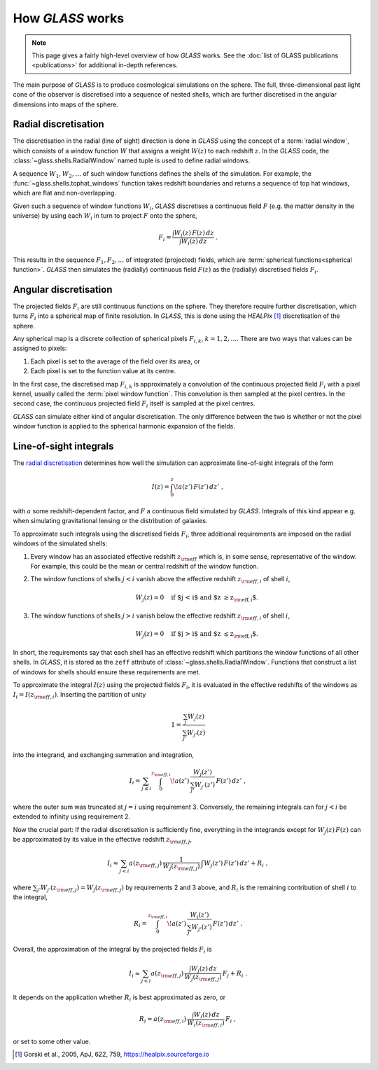 
How *GLASS* works
=================

.. note::
   This page gives a fairly high-level overview of how *GLASS* works.  See the
   :doc:`list of GLASS publications <publications>` for additional in-depth
   references.


The main purpose of *GLASS* is to produce cosmological simulations on the
sphere.  The full, three-dimensional past light cone of the observer is
discretised into a sequence of nested shells, which are further discretised in
the angular dimensions into maps of the sphere.


Radial discretisation
---------------------

The discretisation in the radial (line of sight) direction is done in *GLASS*
using the concept of a :term:`radial window`, which consists of a window
function :math:`W` that assigns a weight :math:`W(z)` to each redshift
:math:`z`.  In the *GLASS* code, the :class:`~glass.shells.RadialWindow` named
tuple is used to define radial windows.

A sequence :math:`W_1, W_2, \ldots` of such window functions defines the shells
of the simulation.  For example, the :func:`~glass.shells.tophat_windows`
function takes redshift boundaries and returns a sequence of top hat windows,
which are flat and non-overlapping.

.. plot::

    from glass.shells import redshift_grid, tophat_windows

    # create a redshift grid for shell edges
    zs = redshift_grid(0., 0.5, dz=0.1)

    # create the top hat windows
    ws = tophat_windows(zs)

    # plot each window
    for i, (za, wa, zeff) in enumerate(ws):
        plt.plot(za, wa, c='k', lw=2)
        plt.fill_between(za, np.zeros_like(wa), wa, alpha=0.5)
        plt.annotate(f'shell {i+1}', (zeff, 0.5), ha='center', va='center')

    plt.ylim(0., 2.)
    plt.xlabel('redshift $z$')
    plt.ylabel('window function $W(z)$')
    plt.tight_layout()

Given such a sequence of window functions :math:`W_i`, *GLASS* discretises a
continuous field :math:`F` (e.g. the matter density in the universe) by using
each :math:`W_i` in turn to project :math:`F` onto the sphere,

.. math::

    F_i = \frac{\int W_i(z) \, F(z) \, dz}{\int W_i(z) \, dz} \;.

This results in the sequence :math:`F_1, F_2, \ldots` of integrated (projected)
fields, which are :term:`spherical functions<spherical function>`.  *GLASS*
then simulates the (radially) continuous field :math:`F(z)` as the (radially)
discretised fields :math:`F_i`.


Angular discretisation
----------------------

The projected fields :math:`F_i` are still continuous functions on the sphere.
They therefore require further discretisation, which turns :math:`F_i` into a
spherical map of finite resolution.  In *GLASS*, this is done using the
*HEALPix* [#healpix]_ discretisation of the sphere.

Any spherical map is a discrete collection of spherical pixels :math:`F_{i,k}`,
:math:`k = 1, 2, \ldots`.  There are two ways that values can be assigned to
pixels:

1. Each pixel is set to the average of the field over its area, or
2. Each pixel is set to the function value at its centre.

In the first case, the discretised map :math:`F_{i,k}` is approximately a
convolution of the continuous projected field :math:`F_i` with a pixel kernel,
usually called the :term:`pixel window function`.  This convolution is then
sampled at the pixel centres.  In the second case, the continuous projected
field :math:`F_i` itself is sampled at the pixel centres.

*GLASS* can simulate either kind of angular discretisation.  The only
difference between the two is whether or not the pixel window function is
applied to the spherical harmonic expansion of the fields.


Line-of-sight integrals
-----------------------

The `radial discretisation`_ determines how well the simulation can approximate
line-of-sight integrals of the form

.. math::

    I(z) = \int_{0}^{z} \! a(z') \, F(z') \, dz' \;,

with :math:`a` some redshift-dependent factor, and :math:`F` a continuous field
simulated by *GLASS*.  Integrals of this kind appear e.g. when simulating
gravitational lensing or the distribution of galaxies.

To approximate such integrals using the discretised fields :math:`F_i`, three
additional requirements are imposed on the radial windows of the simulated
shells:

1. Every window has an associated effective redshift :math:`z_{\rm eff}` which
   is, in some sense, representative of the window. For example, this could be
   the mean or central redshift of the window function.
2. The window functions of shells :math:`j < i` vanish above the effective
   redshift :math:`z_{{\rm eff}, i}` of shell :math:`i`,

   .. math::

      W_j(z) = 0 \quad \text{if $j < i$ and $z \ge z_{{\rm eff}, i}$.}

3. The window functions of shells :math:`j > i` vanish below the effective
   redshift :math:`z_{{\rm eff}, i}` of shell :math:`i`,

   .. math::

      W_j(z) = 0 \quad \text{if $j > i$ and $z \le z_{{\rm eff}, i}$.}

In short, the requirements say that each shell has an effective redshift which
partitions the window functions of all other shells. In *GLASS*, it is stored
as the ``zeff`` attribute of :class:`~glass.shells.RadialWindow`.  Functions
that construct a list of windows for shells should ensure these requirements
are met.

To approximate the integral :math:`I(z)` using the projected fields
:math:`F_i`, it is evaluated in the effective redshifts of the windows as
:math:`I_i = I(z_{{\rm eff}, i})`.  Inserting the partition of unity

.. math::

   1 = \frac{\sum_{j} W_j(z)}{\sum_{j'} W_{j'}(z)}

into the integrand, and exchanging summation and integration,

.. math::

   I_i
   = \sum_{j \le i} \int_{0}^{z_{{\rm eff}, i}} \!
            a(z') \, \frac{W_j(z')}{\sum_{j'} W_{j'}(z')} \, F(z') \, dz' \;,

where the outer sum was truncated at :math:`j = i` using requirement 3.
Conversely, the remaining integrals can for :math:`j < i` be extended to
infinity using requirement 2.

Now the crucial part:  If the radial discretisation is sufficiently fine,
everything in the integrands except for :math:`W_j(z) \, F(z)` can be
approximated by its value in the effective redshift :math:`z_{{\rm eff}, j}`,

.. math::

   I_i
   \approx \sum_{j < i} a(z_{{\rm eff}, j}) \,
                    \frac{1}{W_j(z_{{\rm eff}, j})} \,
                    \int W_j(z') \, F(z') \, dz'
   + R_i \;,

where :math:`\sum_{j'} W_{j'}(z_{{\rm eff}, j}) = W_j(z_{{\rm eff}, j})` by
requirements 2 and 3 above, and :math:`R_i` is the remaining contribution of
shell :math:`i` to the integral,

.. math::

    R_i
    = \int_{0}^{z_{{\rm eff}, i}} \!
            a(z') \, \frac{W_i(z')}{\sum_{j'} W_{j'}(z')} \, F(z') \, dz' \;.

Overall, the approximation of the integral by the projected fields :math:`F_i`
is

.. math::

   I_i
   \approx \sum_{j < i} a(z_{{\rm eff}, j}) \,
        \frac{\int W_j(z) \, dz}{W_j(z_{{\rm eff}, j})} \, F_j
   + R_i \;.

It depends on the application whether :math:`R_i` is best approximated as zero,
or

.. math::

    R_i
    \approx a(z_{{\rm eff}, i}) \,
        \frac{\int W_i(z) \, dz}{W_i(z_{{\rm eff}, i})} \, F_i \;,

or set to some other value.

.. [#healpix] Gorski et al., 2005, ApJ, 622, 759,
   https://healpix.sourceforge.io
